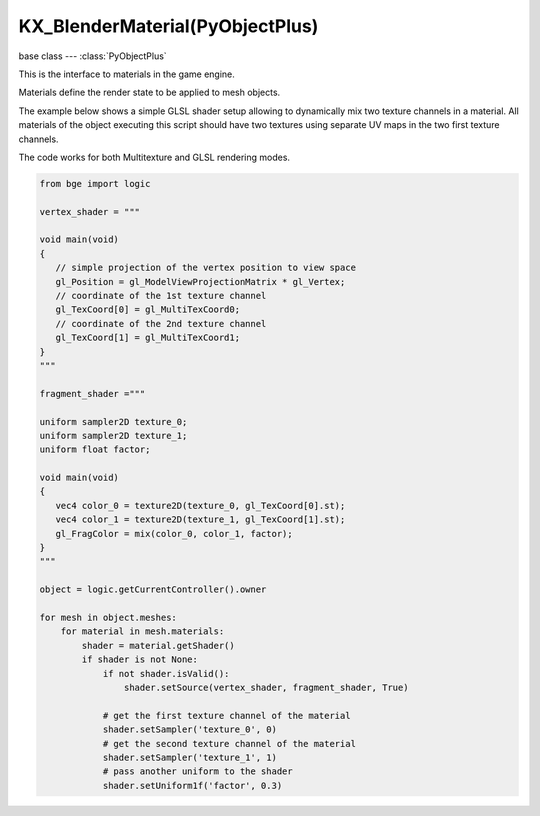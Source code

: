 KX_BlenderMaterial(PyObjectPlus)
================================

.. module:: bge.types

base class --- :class:`PyObjectPlus`

.. class:: KX_BlenderMaterial(PyObjectPlus)

   This is the interface to materials in the game engine.

   Materials define the render state to be applied to mesh objects.
   
   The example below shows a simple GLSL shader setup allowing to dynamically mix two texture channels
   in a material. All materials of the object executing this script should have two textures using
   separate UV maps in the two first texture channels.
   
   The code works for both Multitexture and GLSL rendering modes.

   .. code-block:: python

      from bge import logic
      
      vertex_shader = """
      
      void main(void)
      {
         // simple projection of the vertex position to view space
         gl_Position = gl_ModelViewProjectionMatrix * gl_Vertex;
         // coordinate of the 1st texture channel
         gl_TexCoord[0] = gl_MultiTexCoord0;
         // coordinate of the 2nd texture channel
         gl_TexCoord[1] = gl_MultiTexCoord1;
      }
      """
      
      fragment_shader ="""

      uniform sampler2D texture_0;
      uniform sampler2D texture_1;
      uniform float factor;

      void main(void)
      {
         vec4 color_0 = texture2D(texture_0, gl_TexCoord[0].st);
         vec4 color_1 = texture2D(texture_1, gl_TexCoord[1].st);
         gl_FragColor = mix(color_0, color_1, factor);
      }
      """

      object = logic.getCurrentController().owner
      
      for mesh in object.meshes:
          for material in mesh.materials:
              shader = material.getShader()
              if shader is not None:
                  if not shader.isValid():
                      shader.setSource(vertex_shader, fragment_shader, True)

                  # get the first texture channel of the material
                  shader.setSampler('texture_0', 0)
                  # get the second texture channel of the material
                  shader.setSampler('texture_1', 1)
                  # pass another uniform to the shader
                  shader.setUniform1f('factor', 0.3)

   .. attribute:: shader

      The material's shader.

      :type: :class:`BL_Shader`

   .. attribute:: blending

      Ints used for pixel blending, (src, dst), matching the setBlending method.

      :type: (integer, integer)

   .. method:: getShader()

      Returns the material's shader.

      :return: the material's shader
      :rtype: :class:`BL_Shader`

   .. method:: getTextureBindcode(textureslot)

      Returns the material's texture OpenGL bind code/id/number/name.

      :arg textureslot: Specifies the texture slot number
      :type textureslot: integer
      :return: the material's texture OpenGL bind code/id/number/name
      :rtype: integer

   .. attribute:: alpha

      The material's alpha transparency.

      :type: float between 0.0 and 1.0 inclusive

   .. attribute:: hardness

      How hard (sharp) the material's specular reflection is.

      :type: integer between 1 and 511 inclusive

   .. attribute:: emit

      Amount of light to emit.

      :type: float between 0.0 and 2.0 inclusive

   .. attribute:: ambient

      Amount of ambient light on the material.

      :type: float between 0.0 and 1.0 inclusive

   .. attribute:: specularAlpha

      Amount of specular alpha.

      :type: float between 0.0 and 1.0 inclusive (alpha must be < 1.0)

   .. attribute:: specularIntensity

      How intense (bright) the material's specular reflection is.

      :type: float between 0.0 and 1.0 inclusive

   .. attribute:: diffuseIntensity

      The material's amount of diffuse reflection.

      :type: float between 0.0 and 1.0 inclusive

   .. attribute:: specularColor

      The material's specular color.

      :type: :class:`mathutils.Color`

   .. attribute:: diffuseColor

      The material's diffuse color.

      :type: :class:`mathutils.Color`

   .. attribute:: textures

      List of all material's textures.

      :type: List of :class:`BL_Texture` (read only)

   .. method:: setBlending(src, dest)

      Set the pixel color arithmetic functions.

      :arg src: Specifies how the red, green, blue, and alpha source blending factors are computed, one of...
      
         * :data:`~bgl.GL_ZERO`
         * :data:`~bgl.GL_ONE`
         * :data:`~bgl.GL_SRC_COLOR`
         * :data:`~bgl.GL_ONE_MINUS_SRC_COLOR`
         * :data:`~bgl.GL_DST_COLOR`
         * :data:`~bgl.GL_ONE_MINUS_DST_COLOR`
         * :data:`~bgl.GL_SRC_ALPHA`
         * :data:`~bgl.GL_ONE_MINUS_SRC_ALPHA`
         * :data:`~bgl.GL_DST_ALPHA`
         * :data:`~bgl.GL_ONE_MINUS_DST_ALPHA`
         * :data:`~bgl.GL_SRC_ALPHA_SATURATE`
      
      :type src: int

      :arg dest: Specifies how the red, green, blue, and alpha destination blending factors are computed, one of...
      
         * :data:`~bgl.GL_ZERO`
         * :data:`~bgl.GL_ONE`
         * :data:`~bgl.GL_SRC_COLOR`
         * :data:`~bgl.GL_ONE_MINUS_SRC_COLOR`
         * :data:`~bgl.GL_DST_COLOR`
         * :data:`~bgl.GL_ONE_MINUS_DST_COLOR`
         * :data:`~bgl.GL_SRC_ALPHA`
         * :data:`~bgl.GL_ONE_MINUS_SRC_ALPHA`
         * :data:`~bgl.GL_DST_ALPHA`
         * :data:`~bgl.GL_ONE_MINUS_DST_ALPHA`
         * :data:`~bgl.GL_SRC_ALPHA_SATURATE`
      
      :type dest: int

